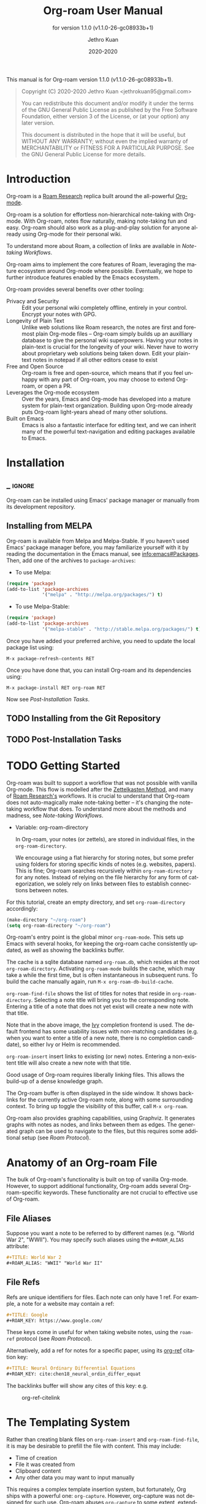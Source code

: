 #+TITLE: Org-roam User Manual
:PREAMBLE:
#+AUTHOR: Jethro Kuan
#+EMAIL: jethrokuan95@gmail.com
#+DATE: 2020-2020
#+LANGUAGE: en

#+TEXINFO_DIR_CATEGORY: Emacs
#+TEXINFO_DIR_TITLE: Org-roam: (org-roam).
#+TEXINFO_DIR_DESC: Rudimentary Roam Replica for Emacs.
#+SUBTITLE: for version 1.1.0 (v1.1.0-26-gc08933b+1)

#+TEXINFO_DEFFN: t
#+OPTIONS: H:4 num:3 toc:2 creator:t
#+PROPERTY: header-args :eval never
#+BIND: ox-texinfo+-before-export-hook ox-texinfo+-update-copyright-years
#+BIND: ox-texinfo+-before-export-hook ox-texinfo+-update-version-strings

#+TEXINFO: @noindent
This manual is for Org-roam version 1.1.0 (v1.1.0-26-gc08933b+1).

#+BEGIN_QUOTE
Copyright (C) 2020-2020 Jethro Kuan <jethrokuan95@gmail.com>

You can redistribute this document and/or modify it under the terms
of the GNU General Public License as published by the Free Software
Foundation, either version 3 of the License, or (at your option) any
later version.

This document is distributed in the hope that it will be useful,
but WITHOUT ANY WARRANTY; without even the implied warranty of
MERCHANTABILITY or FITNESS FOR A PARTICULAR PURPOSE.  See the GNU
General Public License for more details.
#+END_QUOTE

:END:

* Introduction

Org-roam is a [[https://roamresearch.com/][Roam Research]] replica built around the
all-powerful [[https://orgmode.org/][Org-mode]].

Org-roam is a solution for effortless non-hierarchical note-taking
with Org-mode. With Org-roam, notes flow naturally, making note-taking
fun and easy. Org-roam should also work as a plug-and-play solution
for anyone already using Org-mode for their personal wiki.

To understand more about Roam, a collection of links are available in
[[*Note-taking Workflows][Note-taking Workflows]].

Org-roam aims to implement the core features of Roam, leveraging the
mature ecosystem around Org-mode where possible. Eventually, we hope
to further introduce features enabled by the Emacs ecosystem.

Org-roam provides several benefits over other tooling:

- Privacy and Security :: Edit your personal wiki completely offline, entirely in your control. Encrypt your notes with GPG.
- Longevity of Plain Text :: Unlike web solutions like Roam research, the notes are first and foremost plain Org-mode files -- Org-roam simply builds up an auxilliary database to give the personal wiki superpowers. Having your notes in plain-text is crucial for the longevity of your wiki. Never have to worry about proprietary web solutions being taken down. Edit your plain-text notes in notepad if all other editors cease to exist
- Free and Open Source :: Org-roam is free and open-source, which means that if you feel unhappy with any part of Org-roam, you may choose to extend Org-roam, or open a PR.
- Leverages the Org-mode ecosystem :: Over the years, Emacs and Org-mode has developed into a mature system for plain-text organization. Building upon Org-mode already puts Org-roam light-years ahead of many other solutions.
- Built on Emacs :: Emacs is also a fantastic interface for editing text, and we can inherit many of the powerful text-navigation and editing packages available to Emacs.
* Installation
** _ :ignore:
Org-roam can be installed using Emacs' package manager or manually from its development repository.

** Installing from MELPA

Org-roam is available from Melpa and Melpa-Stable. If you haven't used Emacs' package manager before, you may familiarize yourself with it by reading the documentation in the Emacs manual, see info:emacs#Packages. Then, add one of the archives to =package-archives=:

- To use Melpa:

#+BEGIN_SRC emacs-lisp
  (require 'package)
  (add-to-list 'package-archives
               '("melpa" . "http://melpa.org/packages/") t)
#+END_SRC

- To use Melpa-Stable:

#+BEGIN_SRC emacs-lisp
  (require 'package)
  (add-to-list 'package-archives
               '("melpa-stable" . "http://stable.melpa.org/packages/") t)
#+END_SRC

Once you have added your preferred archive, you need to update the
local package list using:

#+BEGIN_EXAMPLE
  M-x package-refresh-contents RET
#+END_EXAMPLE

Once you have done that, you can install Org-roam and its dependencies
using:

#+BEGIN_EXAMPLE
  M-x package-install RET org-roam RET
#+END_EXAMPLE

Now see [[*Post-Installation Tasks][Post-Installation Tasks]].

** TODO Installing from the Git Repository

** TODO Post-Installation Tasks

* TODO Getting Started

Org-roam was built to support a workflow that was not possible with vanilla
Org-mode. This flow is modelled after the [[https://zettelkasten.de/][Zettelkasten Method]], and many of [[https://roamresearch.com][Roam
Research's]] workflows. It is crucial to understand that Org-roam does not
auto-magically make note-taking better -- it's changing the note-taking workflow
that does. To understand more about the methods and madness, see [[*Note-taking Workflows][Note-taking
Workflows]].

- Variable: org-roam-directory

  In Org-roam, your notes (or zettels), are stored in individual files, in the
  =org-roam-directory=.

  We encourage using a flat hierarchy for storing notes, but some prefer using
  folders for storing specific kinds of notes (e.g. websites, papers). This is
  fine; Org-roam searches recursively within =org-roam-directory= for any notes.
  Instead of relying on the file hierarchy for any form of categorization, we
  solely rely on links between files to establish connections between notes.

For this tutorial, create an empty directory, and set =org-roam-directory=
accordingly:

#+BEGIN_SRC emacs-lisp
(make-directory "~/org-roam")
(setq org-roam-directory "~/org-roam")
#+END_SRC

Org-roam's entry point is the global minor =org-roam-mode=. This sets up Emacs
with several hooks, for keeping the org-roam cache consistently updated, as well
as showing the backlinks buffer.

The cache is a sqlite database named =org-roam.db=, which resides at the root
=org-roam-directory=. Activating =org-roam-mode= builds the cache, which may take a
while the first time, but is often instantaneous in subsequent runs. To build
the cache manually again, run =M-x org-roam-db-build-cache=.

=org-roam-find-file= shows the list of titles for notes that reside in
=org-roam-directory=. Selecting a note title will bring you to the corresponding
note. Entering a title of a note that does not yet exist will create a new note
with that title.

[[file:images/org-roam-find-file.gif]]

Note that in the above image, the [[https://github.com/abo-abo/swiper][Ivy]] completion frontend is used. The default
frontend has some usability issues with non-matching candidates (e.g. when you
want to enter a title of a new note, there is no completion candidate), so
either Ivy or Helm is recommended.

=org-roam-insert= insert links to existing (or new) notes. Entering a non-existent
title will also create a new note with that title.

[[file:images/org-roam-insert-filetag.gif]]

Good usage of Org-roam requires liberally linking files. This allows
the build-up of a dense knowledge graph.

The Org-roam buffer is often displayed in the side window. It shows
backlinks for the currently active Org-roam note, along with some
surrounding context. To bring up toggle the visibility of this buffer, call =M-x org-roam=.

[[file:images/org-roam-buffer.gif]]

Org-roam also provides graphing capabilities, using Graphviz. It generates
graphs with notes as nodes, and links between them as edges. The generated graph
can be used to navigate to the files, but this requires some additional setup (see [[*Roam Protocol][Roam Protocol]]).

[[file:images/org-roam-graph.gif]]

* Anatomy of an Org-roam File

The bulk of Org-roam's functionality is built on top of vanilla
Org-mode. However, to support additional functionality, Org-roam adds
several Org-roam-specific keywords. These functionality are not crucial
to effective use of Org-roam.

** File Aliases

Suppose you want a note to be referred to by different names (e.g.
"World War 2", "WWII"). You may specify such aliases using the
=#+ROAM_ALIAS= attribute:

#+BEGIN_SRC org
  #+TITLE: World War 2
  #+ROAM_ALIAS: "WWII" "World War II"
#+END_SRC

** File Refs

Refs are unique identifiers for files. Each note can only have 1 ref.
For example, a note for a website may contain a ref:

#+BEGIN_SRC org
  #+TITLE: Google
  #+ROAM_KEY: https://www.google.com/
#+END_SRC

These keys come in useful for when taking website notes, using the
=roam-ref= protocol (see [[*Roam Protocol][Roam Protocol]]).

Alternatively, add a ref for notes for a specific paper, using its
[[https://github.com/jkitchin/org-ref][org-ref]] citation key:

#+BEGIN_SRC org
  #+TITLE: Neural Ordinary Differential Equations
  #+ROAM_KEY: cite:chen18_neural_ordin_differ_equat
#+END_SRC

The backlinks buffer will show any cites of this key: e.g.

#+CAPTION: org-ref-citelink
[[file:images/org-ref-citelink.png]]
* The Templating System

Rather than creating blank files on =org-roam-insert= and
=org-roam-find-file=, it is may be desirable to prefill the file with
content. This may include:

- Time of creation
- File it was created from
- Clipboard content
- Any other data you may want to input manually

This requires a complex template insertion system, but fortunately, Org
ships with a powerful one: =org-capture=. However, org-capture was not
designed for such use. Org-roam abuses =org-capture= to some extent,
extending its syntax. To first understand how org-roam's templating
system works, it may be useful to look into org-capture.

The org-roam capture template extends org-capture's template with 2
additional properties:

1. =:file-name=: This is the file name template used when a new note is
   created. Notes can be placed in sub-directories by prepending them to
   the filename (=sub/file-name=)
2. =:head=: This is the template that is inserted on initial note
   creation.

** Org-roam Template Expansion

Org-roam's template definitions also extend org-capture's template
syntax, to allow prefilling of strings. In many scenarios,
=org-roam--capture= is passed a mapping between variables and strings.
For example, during =org-roam-insert=, a title is prompted for. If the
title doesn't already exist, we would like to create a new file, without
prompting for the title again.

Variables passed are expanded with the =${var}= syntax. For example,
during =org-roam-insert=, =${title}= is prefilled for expansion. Any
variables that do not contain strings, are prompted for values using
=completing-read=.

After doing this expansion, the org-capture's template expansion system
is used to fill up the rest of the template. You may read up more on
this on [[https://orgmode.org/manual/Template-expansion.html#Template-expansion][org-capture's documentation page]].

For example, take the template: ="%<%Y%m%d%H%M%S>-${title}"=, with the
title ="Foo"=. The template is first expanded into
=%<%Y%m%d%H%M%S>-Foo=. Then org-capture expands =%<%Y%m%d%H%M%S>= with
timestamp: e.g. =20200213032037-Foo=.

All of the flexibility afforded by emacs and org-mode are available. For
example, if you want to encode a UTC timestamp in the filename, you can
take advantage of org-mode's =%(EXP)= template expansion to call
=format-time-string= directly to provide its third argument to specify
UTC.

#+BEGIN_SRC emacs-lisp
  ("d" "default" plain (function org-roam--capture-get-point)
       "%?"
       :file-name "%(format-time-string \"%Y-%m-%d--%H-%M-%SZ--${slug}\" (current-time) t)"
       :head "#+TITLE: ${title}\n"
       :unnarrowed t)
#+END_SRC

Similarly, if you want to change how titles are transformed into slugs,
you can override =org-roam--title-to-slug=. For example, to use hyphens
instead of underscores:

#+BEGIN_SRC emacs-lisp
    (defun org-roam--title-to-slug (title)
      "Convert TITLE to a filename-suitable slug. Uses hyphens rather than underscores."
      (cl-flet* ((nonspacing-mark-p (char)
                                    (eq 'Mn (get-char-code-property char 'general-category)))
                 (strip-nonspacing-marks (s)
                                         (apply #'string (seq-remove #'nonspacing-mark-p
                                                                     (ucs-normalize-NFD-string s))))
                 (cl-replace (title pair)
                             (replace-regexp-in-string (car pair) (cdr pair) title)))
        (let* ((pairs `(("[^[:alnum:][:digit:]]" . "-")  ;; convert anything not alphanumeric
                        ("--*" . "-")  ;; remove sequential underscores
                        ("^-" . "")  ;; remove starting underscore
                        ("-$" . "")))  ;; remove ending underscore
               (slug (-reduce-from #'cl-replace (strip-nonspacing-marks title) pairs)))
          (s-downcase slug))))
#+END_SRC

This templating system is used throughout org-roam templates.

** Template examples

Here I walkthrough the default template, reproduced below.

#+BEGIN_SRC emacs-lisp
  ("d" "default" plain (function org-roam--capture-get-point)
       "%?"
       :file-name "%<%Y%m%d%H%M%S>-${slug}"
       :head "#+TITLE: ${title}\n"
       :unnarrowed t)
#+END_SRC

1. The template has short key ="d"=. If you have only one template,
   org-roam automatically chooses this template for you.
2. The template is given a description of ="default"=.
3. =plain= text is inserted. Other options include Org headings via
   =entry=.
4. =(function org-roam--capture-get-point)= should not be changed.
5. ="%?"= is the template inserted on each call to =org-roam--capture=.
   This template means don't insert any content, but place the cursor
   here.
6. =:file-name= is the file-name template for a new note, if it doesn't
   yet exist. This creates a file at path that looks like
   =/path/to/org-roam-directory/20200213032037-foo.org=.
7. =:head= contains the initial template to be inserted (once only), at
   the beginning of the file. Here, the title global attribute is
   inserted.
8. =:unnarrowed t= tells org-capture to show the contents for the whole
   file, rather than narrowing to just the entry.

Other options you may want to learn about include =:immediate-finish=.

* Configuration
The number of configuration options is deliberately kept small, to keep
the Org-roam codebase manageable. However, we attempt to accommodate as
many usage styles as possible.

All of Org-roam's customization options can be viewed via
=M-x customize-group org-roam=.

** Setting the Org-roam Directory

Set =org-roam-directory= to the folder containing all your Org files:

#+BEGIN_SRC emacs-lisp
  (setq org-roam-directory "/path/to/org/")
#+END_SRC

Every Org file, at any level of nesting, within =/path/to/org/= is
considered part of the Org-roam ecosystem.

*** Having More Than One Org-roam Directory

Emacs supports directory-local variables, allowing the value of
=org-roam-directory= to be different in different directories. It does
this by checking for a file named =.dir-locals.el=.

To add support for multiple directories, override the
=org-roam-directory= variable using directory-local variables. This is
what =.dir-locals.el= may contain:

#+BEGIN_SRC emacs-lisp
  ((nil . ((org-roam-directory . "/path/to/here/"))))
#+END_SRC

All files within that directory will be treated as their own separate
set of Org-roam files. Remember to run =org-roam-db-build-cache= from a
file within that directory, at least once.

** Org-roam Buffer

The Org-roam buffer defaults to popping up from the right. You may
choose to set it to pop up from the left with
=(setq org-roam-buffer-position 'left)=.

The Org-roam buffer name can also be renamed:
e.g. =(setq org-roam-buffer "*my-buffer-name*")=.

The Org-roam buffer width is adjustable via =org-roam-buffer-width=. The
value of =org-roam-buffer-width= set as a percentage of the total frame
width. For example:

#+BEGIN_SRC emacs-lisp
  (setq org-roam-buffer-width 0.4)
#+END_SRC

Will result in the Org-roam buffer taking up 40% of the screen width.

You can change backlinks appearance in the buffer by customizing
=org-roam-backlink= face (=M-x customize-face org-roam-backlink=).

** Org-roam Links

By default, links are inserted with the title as the link description.
This can make them hard to distinguish from external links. You may
choose add special indicators for Org-roam links by tweaking
=org-roam-link-title-format=, for example:

#+BEGIN_SRC emacs-lisp
  (setq org-roam-link-title-format "R:%s")
#+END_SRC

If your version of Org is at least =9.2=, you may also choose to simply
style the link differently, by customizing =org-roam-link= face
(=M-x customize-face org-roam-link=).

** Org-roam Files

Org-roam files are created and prefilled using Org-roam's templating
system. The templating system is customizable (see [[*The Templating System][The Templating System]]).

*** Index

As your collection grows, you might want to create an index where you
keep links to your main files.

In Org-roam, you can define the path to your index file by setting
=org-roam-index-file=.

#+BEGIN_SRC emacs-lisp
  (setq org-roam-index-file "index.org")
#+END_SRC

You can then bind =org-roam-find-index= in your configuration to access
it.

*** Encryption

Encryption (via GPG) can be enabled for all new files by setting
=org-roam-encrypt-files= to =t=. When enabled, new files are created
with the =.org.gpg= extension and decryption are handled automatically
by EasyPG.

Note that Emacs will prompt for a password for encrypted files during
cache updates if it requires reading the encrypted file. To reduce the
number of password prompts, you may wish to cache the password.

** Org-roam Graph Viewer

Org-roam generates an SVG image using [[https://graphviz.org/][Graphviz]]. To setup graph navigation, see [[*Roam
 Protocol][Roam Protocol]].

Org-roam tries its best to locate the Graphviz executable from your
=PATH=, but if it fails to do so, you may set it manually:

#+BEGIN_EXAMPLE
  (setq org-roam-graph-executable "/path/to/dot")
#+END_EXAMPLE

You may also choose to use =neato= in place of =dot=, which generates a
more compact graph layout.

#+BEGIN_EXAMPLE
  (setq org-roam-graph-executable "/path/to/neato")
  (setq org-roam-graph-extra-config '(("overlap" . "false")))
#+END_EXAMPLE

Org-roam also attempts to use Firefox (located on =PATH=) to view the
SVG, you may choose to set it to any compatible program:

#+BEGIN_EXAMPLE
  (setq org-roam-graph-viewer "/path/to/image-viewer")
#+END_EXAMPLE

*** Excluding Nodes and Edges

One may want to exclude certain files to declutter the graph. You can do
so by setting =org-roam-graph-exclude-matcher=.

#+BEGIN_EXAMPLE
  (setq org-roam-graph-exclude-matcher '("private" "dailies"))
#+END_EXAMPLE

This setting excludes all files whose path contain "private" or
"dailies".

** Org-roam Completion System

Org-roam offers completion when choosing note titles etc. The completion
system is configurable. The default setting,

#+BEGIN_SRC emacs-lisp
  (setq org-roam-completion-system 'default)
#+END_SRC

uses Emacs' standard =completing-read=. If you prefer
[[https://emacs-helm.github.io/helm/][Helm]], use

#+BEGIN_SRC emacs-lisp
  (setq org-roam-completion-system 'helm)
#+END_SRC

Other options include ='ido=, and ='ivy=.

* Roam Protocol
** _ :ignore:
Org-roam extending =org-protocol= with 2 protocols: the =roam-file=
and =roam-ref= protocol.

** Installation

To enable Org-roam's protocol extensions, you have to add the following to your init file:

#+BEGIN_SRC emacs-lisp
(require 'org-roam-protocol)
#+END_SRC

The instructions for setting up =org-protocol== are reproduced below.

We will also need to create a desktop application for =emacsclient=. The
instructions for various platforms are shown below.

For Linux users, create a desktop application in =~/.local/share/applications/org-protocol.desktop=:

#+begin_example
[Desktop Entry]
Name=Org-Protocol
Exec=emacsclient %u
Icon=emacs-icon
Type=Application
Terminal=false
MimeType=x-scheme-handler/org-protocol
#+end_example

Associate =org-protocol://= links with the desktop application by
running in your shell:

#+BEGIN_SRC bash
xdg-mime default org-protocol.desktop x-scheme-handler/org-protocol
#+END_SRC

To disable the "confirm" prompt in Chrome, you can also make Chrome
show a checkbox to tick, so that the =Org-Protocol Client= app will be used
without confirmation. To do this, run in a shell:

#+BEGIN_SRC bash
sudo mkdir -p /etc/opt/chrome/policies/managed/
sudo tee /etc/opt/chrome/policies/managed/external_protocol_dialog.json >/dev/null <<'EOF'
{
  "ExternalProtocolDialogShowAlwaysOpenCheckbox": true
}
EOF
sudo chmod 644 /etc/opt/chrome/policies/managed/external_protocol_dialog.json
#+END_SRC

and then restart Chrome (for example, by navigating to <chrome://restart>) to
make the new policy take effect.

See [[https://www.chromium.org/administrators/linux-quick-start][here]] for more info on the =/etc/opt/chrome/policies/managed= directory and
[[https://cloud.google.com/docs/chrome-enterprise/policies/?policy=ExternalProtocolDialogShowAlwaysOpenCheckbox][here]] for information on the =ExternalProtocolDialogShowAlwaysOpenCheckbox= policy.

For MacOS, one solution is to use [[https://github.com/sveinbjornt/Platypus][Platypus]]. Here are the instructions for
setting up with Platypus and Chrome:

1. Install and launch Platypus (with [[https://brew.sh/][Homebrew]]):

#+BEGIN_SRC bash
brew cask install platypus
#+END_SRC

2. Create a script =launch_emacs.sh=:

#+BEGIN_SRC bash
#!/usr/bin/env bash
/usr/local/bin/emacsclient --no-wait $1
#+END_SRC

3. Create a Platypus app with the following settings:

#+begin_example
| Setting                        | Value                     |
|--------------------------------+---------------------------|
| App Name                       | "OrgProtocol"             |
| Script Type                    | "env" · "/usr/bin/env"    |
| Script Path                    | "path/to/launch-emacs.sh" |
| Interface                      | None                      |
| Accept dropped items           | true                      |
| Remain running after execution | false                     |
#+end_example


Inside =Settings=:

#+begin_example
| Setting                        | Value          |
|--------------------------------+----------------|
| Accept dropped files           | true           |
| Register as URI scheme handler | true           |
| Protocol                       | "org-protocol" |
#+end_example

To disable the "confirm" prompt in Chrome, you can also make Chrome
show a checkbox to tick, so that the =OrgProtocol= app will be used
without confirmation. To do this, run in a shell:

#+BEGIN_SRC bash
defaults write com.google.Chrome ExternalProtocolDialogShowAlwaysOpenCheckbox -bool true
#+END_SRC


If you're using [[https://github.com/railwaycat/homebrew-emacsmacport][Emacs Mac Port]], it registered its `Emacs.app` as the default
handler for the URL scheme `org-protocol`. To make =OrgProtocol.app=
the default handler instead, run:

#+BEGIN_SRC bash
defaults write com.apple.LaunchServices/com.apple.launchservices.secure LSHandlers -array-add \
'{"LSHandlerPreferredVersions" = { "LSHandlerRoleAll" = "-"; }; LSHandlerRoleAll = "org.yourusername.OrgProtocol"; LSHandlerURLScheme = "org-protocol";}'
#+END_SRC

Then restart your computer.


** The =roam-file= protocol

This is a simple protocol that opens the path specified by the =file=
key (e.g. =org-protocol://roam-file?file=/tmp/file.org=). This is used
in the generated graph.

** The =roam-ref= Protocol

This protocol finds or creates a new note with a given =ROAM_KEY= (see [[*Anatomy of an Org-roam File][Anatomy of an Org-roam File]]):

[[file:images/roam-ref.gif]]

To use this, create a Firefox bookmarklet as follows:

#+BEGIN_SRC javascript
javascript:location.href =
'org-protocol://roam-ref?template=r&ref='
+ encodeURIComponent(location.href)
+ '&title='
+ encodeURIComponent(document.title)
#+END_SRC

or as a keybinding in =qutebrowser=, adding the following to the =autoconfig.yml= file:

#+BEGIN_SRC yaml
settings:
  bindings.commands:
    global:
      normal:
        gc: open javascript:void(location.href='org-protocol://roam-ref?template=r&ref='+encodeURIComponent(location.href)+'&title='+encodeURIComponent(document.title))
#+END_SRC

where =template= is the template key for a template in
=org-roam-capture-ref-templates= (see [[*The Templating System][The Templating System]]). These templates
should contain a =#+ROAM_KEY: ${ref}= in it.

* Keystroke Index
:PROPERTIES:
:APPENDIX:   t
:INDEX:      ky
:COOKIE_DATA: recursive
:END:
* Command Index
:PROPERTIES:
:APPENDIX:   t
:INDEX:      cp
:END:
* Function Index
:PROPERTIES:
:APPENDIX:   t
:INDEX:      fn
:END:
* Variable Index
:PROPERTIES:
:APPENDIX:   t
:INDEX:      vr
:END:

* _ Copying
:PROPERTIES:
:COPYING:    t
:END:

#+BEGIN_QUOTE
Copyright (C) 2020-2020 Jethro Kuan <jethrokuan95@gmail.com>

You can redistribute this document and/or modify it under the terms
of the GNU General Public License as published by the Free Software
Foundation, either version 3 of the License, or (at your option) any
later version.

This document is distributed in the hope that it will be useful,
but WITHOUT ANY WARRANTY; without even the implied warranty of
MERCHANTABILITY or FITNESS FOR A PARTICULAR PURPOSE.  See the GNU
General Public License for more details.
#+END_QUOTE

* Appendix
** Note-taking Workflows
- Books ::
  - [[https://www.goodreads.com/book/show/34507927-how-to-take-smart-notes][How To Take Smart Notes]]
- Articles ::
  - [[https://www.lesswrong.com/posts/NfdHG6oHBJ8Qxc26s/the-zettelkasten-method-1][The Zettelkasten Method - LessWrong 2.0]]
  - [[https://reddit.com/r/RoamResearch/comments/eho7de/building_a_second_brain_in_roamand_why_you_might][Building a Second Brain in Roam...And Why You Might Want To : RoamResearch]]
  - [[https://www.nateliason.com/blog/roam][Roam Research: Why I Love It and How I Use It - Nat Eliason]]
  - [[https://twitter.com/adam_keesling/status/1196864424725774336?s=20][Adam Keesling's Twitter Thread]]
  - [[https://blog.jethro.dev/posts/how_to_take_smart_notes_org/][How To Take Smart Notes With Org-mode · Jethro Kuan]]
- Threads ::
  - [[https://news.ycombinator.com/item?id=22473209][Ask HN: How to Take Good Notes]]
- Videos ::
  - [[https://www.youtube.com/watch?v=RvWic15iXjk][How to Use Roam to Outline a New Article in Under 20 Minutes]]
** Ecosystem
A number of packages work well combined with Org-Roam:

*** Deft
   :PROPERTIES:
   :CUSTOM_ID: deft
   :END:

[[https://jblevins.org/projects/deft/][Deft]] provides a nice interface
for browsing and filtering org-roam notes.

#+BEGIN_SRC emacs-lisp
  (use-package deft
    :after org
    :bind
    ("C-c n d" . deft)
    :custom
    (deft-recursive t)
    (deft-use-filter-string-for-filename t)
    (deft-default-extension "org")
    (deft-directory "/path/to/org-roam-files/"))
#+END_SRC

If the title of the Org file is not the first line, you might not get
nice titles. You may choose to patch this to use =org-roam='s
functionality. Here I'm using
[[https://github.com/raxod502/el-patch][el-patch]]:

#+BEGIN_SRC emacs-lisp
  (use-package el-patch
    :straight (:host github
                     :repo "raxod502/el-patch"
                     :branch "develop"))

  (eval-when-compile
    (require 'el-patch))

  (use-package deft
    ;; same as above...
    :config/el-patch
    (defun deft-parse-title (file contents)
      "Parse the given FILE and CONTENTS and determine the title.
  If `deft-use-filename-as-title' is nil, the title is taken to
  be the first non-empty line of the FILE.  Else the base name of the FILE is
  used as title."
      (el-patch-swap (if deft-use-filename-as-title
                         (deft-base-filename file)
                       (let ((begin (string-match "^.+$" contents)))
                         (if begin
                             (funcall deft-parse-title-function
                                      (substring contents begin (match-end 0))))))
                     (org-roam--get-title-or-slug file))))
#+END_SRC

The Deft interface can slow down quickly when the number of files get
huge. [[https://github.com/hasu/notdeft][Notdeft]] is a fork of Deft
that uses an external search engine and indexer.

*** Org-journal
   :PROPERTIES:
   :CUSTOM_ID: org-journal
   :END:

[[https://github.com/bastibe/org-journal][Org-journal]] is a more
powerful alternative to the simple function =org-roam-dailies-today=. It
provides better journaling capabilities, and a nice calendar interface
to see all dated entries.

#+BEGIN_SRC emacs-lisp
  (use-package org-journal
    :bind
    ("C-c n j" . org-journal-new-entry)
    :custom
    (org-journal-date-prefix "#+TITLE: ")
    (org-journal-file-format "%Y-%m-%d.org")
    (org-journal-dir "/path/to/org-roam-files/")
    (org-journal-date-format "%A, %d %B %Y"))
#+END_SRC

*** Note-taking Add-ons
   :PROPERTIES:
   :CUSTOM_ID: note-taking-add-ons
   :END:

These are some plugins that make note-taking in Org-mode more enjoyable.

**** Org-download
    :PROPERTIES:
    :CUSTOM_ID: org-download
    :END:

[[https://github.com/abo-abo/org-download][Org-download]] lets you
screenshot and yank images from the web into your notes:

#+CAPTION: org-download
[[file:images/org-download.gif]]

#+BEGIN_SRC emacs-lisp
  (use-package org-download
    :after org
    :bind
    (:map org-mode-map
          (("s-Y" . org-download-screenshot)
           ("s-y" . org-download-yank))))
#+END_SRC

**** mathpix.el
    :PROPERTIES:
    :CUSTOM_ID: mathpix.el
    :END:

[[https://github.com/jethrokuan/mathpix.el][mathpix.el]] uses
[[https://mathpix.com/][Mathpix's]] API to convert clips into latex
equations:

#+CAPTION: mathpix
[[file:images/mathpix.gif]]

#+BEGIN_SRC emacs-lisp
  (use-package mathpix.el
    :straight (:host github :repo "jethrokuan/mathpix.el")
    :custom ((mathpix-app-id "app-id")
             (mathpix-app-key "app-key"))
    :bind
    ("C-x m" . mathpix-screenshot))
#+END_SRC

**** Org-noter / Interleave
    :PROPERTIES:
    :CUSTOM_ID: org-noter-interleave
    :END:

[[https://github.com/weirdNox/org-noter][Org-noter]] and
[[https://github.com/rudolfochrist/interleave][Interleave]] are both
projects that allow synchronised annotation of documents (PDF, EPUB
etc.) within Org-mode.

**** Bibliography
    :PROPERTIES:
    :CUSTOM_ID: bibliography
    :END:

[[https://github.com/zaeph/org-roam-bibtex][org-roam-bibtex]] offers
tight integration between
[[https://github.com/jkitchin/org-ref][org-ref]],
[[https://github.com/tmalsburg/helm-bibtex][helm-bibtex]] and
=org-roam=. This helps you manage your bibliographic notes under
=org-roam=.

**** Spaced Repetition
    :PROPERTIES:
    :CUSTOM_ID: spaced-repetition
    :END:

[[https://github.com/l3kn/org-fc/][Org-fc]] is a spaced repetition
system that scales well with a large number of files. Other alternatives
include
[[https://orgmode.org/worg/org-contrib/org-drill.html][org-drill]], and
[[https://github.com/abo-abo/pamparam][pamparam]].


* _ :ignore:
# Local Variables:
# eval: (require 'org-man     nil t)
# eval: (require 'ox-texinfo+ nil t)
# eval: (and (require 'ox-extra nil t) (ox-extras-activate '(ignore-headlines)))
# indent-tabs-mode: nil
# org-src-preserve-indentation: nil
# End:
